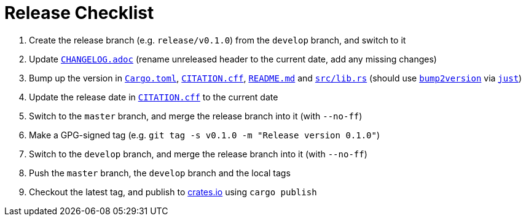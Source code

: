 // SPDX-FileCopyrightText: 2022-2023 Shun Sakai and Contributors
//
// SPDX-License-Identifier: Apache-2.0 OR MIT

= Release Checklist
:project-url: https://github.com/sorairolake/sysexits-rs
:bump2version-pypi-url: https://pypi.org/project/bump2version/
:just-official-url: https://just.systems/
:crates-io-url: https://crates.io/

. Create the release branch (e.g. `release/v0.1.0`) from the `develop` branch,
  and switch to it
. Update `link:CHANGELOG.adoc[]` (rename unreleased header to the current date,
  add any missing changes)
. Bump up the version in `link:Cargo.toml[]`, `link:CITATION.cff[]`,
  `link:README.md[]` and `link:src/lib.rs[]` (should use
  `{bump2version-pypi-url}[bump2version]` via `{just-official-url}[just]`)
. Update the release date in `link:CITATION.cff[]` to the current date
. Switch to the `master` branch, and merge the release branch into it (with
  `--no-ff`)
. Make a GPG-signed tag (e.g. `git tag -s v0.1.0 -m "Release version 0.1.0"`)
. Switch to the `develop` branch, and merge the release branch into it (with
  `--no-ff`)
. Push the `master` branch, the `develop` branch and the local tags
. Checkout the latest tag, and publish to {crates-io-url}[crates.io] using
  `cargo publish`
